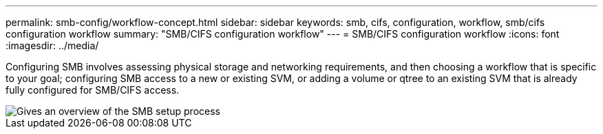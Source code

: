 ---
permalink: smb-config/workflow-concept.html
sidebar: sidebar
keywords: smb, cifs, configuration, workflow, smb/cifs configuration workflow
summary: "SMB/CIFS configuration workflow"
---
= SMB/CIFS configuration workflow
:icons: font
:imagesdir: ../media/

[.lead]
Configuring SMB involves assessing physical storage and networking requirements, and then choosing a workflow that is specific to your goal; configuring SMB access to a new or existing SVM, or adding a volume or qtree to an existing SVM that is already fully configured for SMB/CIFS access.

image::../media/smb-config-workflow-power-guide.gif[Gives an overview of the SMB setup process, including the steps that occur before SMB setup begins, and the steps to configure servers and clients.]
